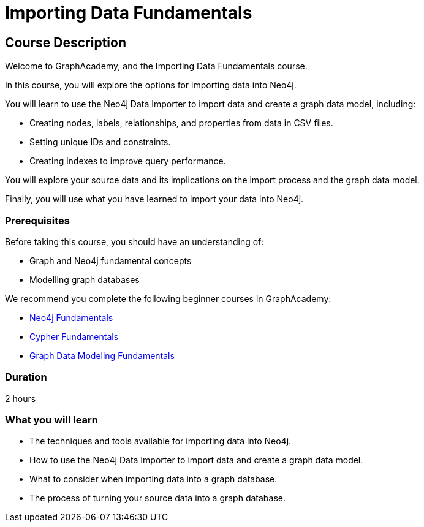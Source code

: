 = Importing Data Fundamentals
:categories: beginners:4
:status: draft
:next: importing-cypher
:duration: 2 hours
:caption: Learn how to import data into Neo4j
:usecase: blank-sandbox
:key-points: Importing data into Neo4j, Options for importing data, Using Neo4j Data Importer

== Course Description

Welcome to GraphAcademy, and the Importing Data Fundamentals course.

In this course, you will explore the options for importing data into Neo4j.

You will learn to use the Neo4j Data Importer to import data and create a graph data model, including:

* Creating nodes, labels, relationships, and properties from data in CSV files.
* Setting unique IDs and constraints.
* Creating indexes to improve query performance.

You will explore your source data and its implications on the import process and the graph data model.

Finally, you will use what you have learned to import your data into Neo4j.

=== Prerequisites

Before taking this course, you should have an understanding of:

* Graph and Neo4j fundamental concepts
* Modelling graph databases

We recommend you complete the following beginner courses in GraphAcademy:

* link:https://graphacademy.neo4j.com/courses/neo4j-fundamentals/[Neo4j Fundamentals^]
* link:https://graphacademy.neo4j.com/courses/cypher-fundamentals/[Cypher Fundamentals^]
* link:https://graphacademy.neo4j.com/courses/modeling-fundamentals/[Graph Data Modeling Fundamentals^]

=== Duration

{duration}


=== What you will learn

* The techniques and tools available for importing data into Neo4j.
* How to use the Neo4j Data Importer to import data and create a graph data model.
* What to consider when importing data into a graph database.
* The process of turning your source data into a graph database. 
